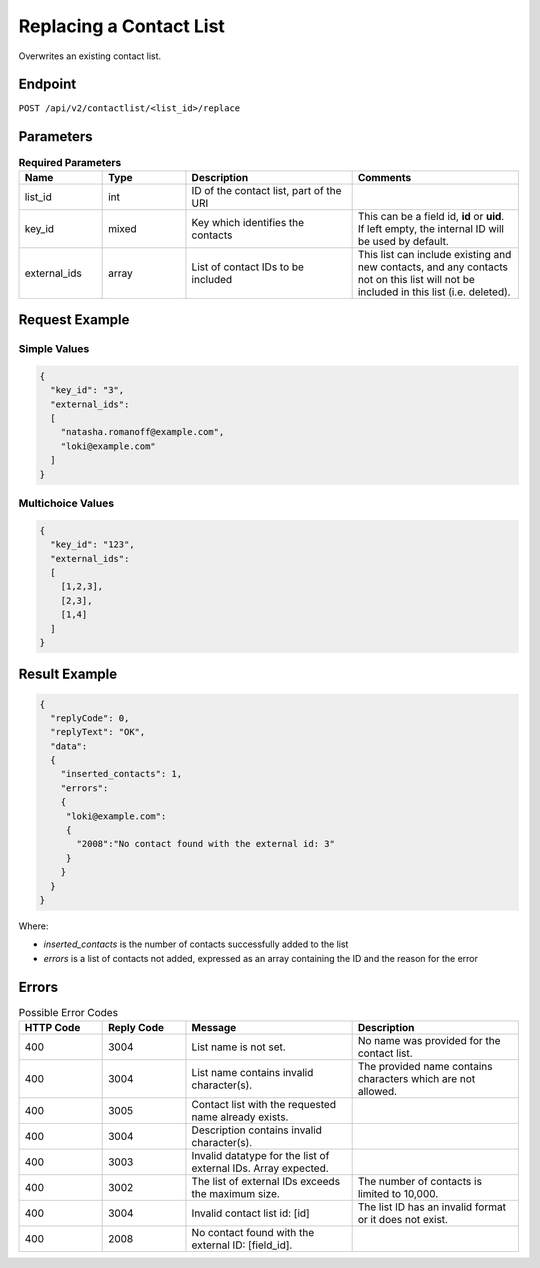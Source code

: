 Replacing a Contact List
========================

Overwrites an existing contact list.

Endpoint
--------

``POST /api/v2/contactlist/<list_id>/replace``

Parameters
----------

.. list-table:: **Required Parameters**
   :header-rows: 1
   :widths: 20 20 40 40

   * - Name
     - Type
     - Description
     - Comments
   * - list_id
     - int
     - ID of the contact list, part of the URI
     -
   * - key_id
     - mixed
     - Key which identifies the contacts
     - This can be a field id, **id** or **uid**. If left empty, the internal ID will be used by default.
   * - external_ids
     - array
     - List of contact IDs to be included
     - This list can include existing and new contacts, and any contacts not on this list will not be included in this list (i.e. deleted).

Request Example
---------------

Simple Values
^^^^^^^^^^^^^

.. code-block:: json

   {
     "key_id": "3",
     "external_ids":
     [
       "natasha.romanoff@example.com",
       "loki@example.com"
     ]
   }

Multichoice Values
^^^^^^^^^^^^^^^^^^

.. code-block:: json

   {
     "key_id": "123",
     "external_ids":
     [
       [1,2,3],
       [2,3],
       [1,4]
     ]
   }

Result Example
--------------

.. code-block:: json

   {
     "replyCode": 0,
     "replyText": "OK",
     "data":
     {
       "inserted_contacts": 1,
       "errors":
       {
        "loki@example.com":
        {
          "2008":"No contact found with the external id: 3"
        }
       }
     }
   }

Where:

* *inserted_contacts* is the number of contacts successfully added to the list
* *errors* is a list of contacts not added, expressed as an array containing the ID and the reason for the error

Errors
------

.. list-table:: Possible Error Codes
   :header-rows: 1
   :widths: 20 20 40 40

   * - HTTP Code
     - Reply Code
     - Message
     - Description
   * - 400
     - 3004
     - List name is not set.
     - No name was provided for the contact list.
   * - 400
     - 3004
     - List name contains invalid character(s).
     - The provided name contains characters which are not allowed.
   * - 400
     - 3005
     - Contact list with the requested name already exists.
     -
   * - 400
     - 3004
     - Description contains invalid character(s).
     -
   * - 400
     - 3003
     - Invalid datatype for the list of external IDs. Array expected.
     -
   * - 400
     - 3002
     - The list of external IDs exceeds the maximum size.
     - The number of contacts is limited to 10,000.
   * - 400
     - 3004
     - Invalid contact list id: [id]
     - The list ID has an invalid format or it does not exist.
   * - 400
     - 2008
     - No contact found with the external ID: [field_id].
     -
